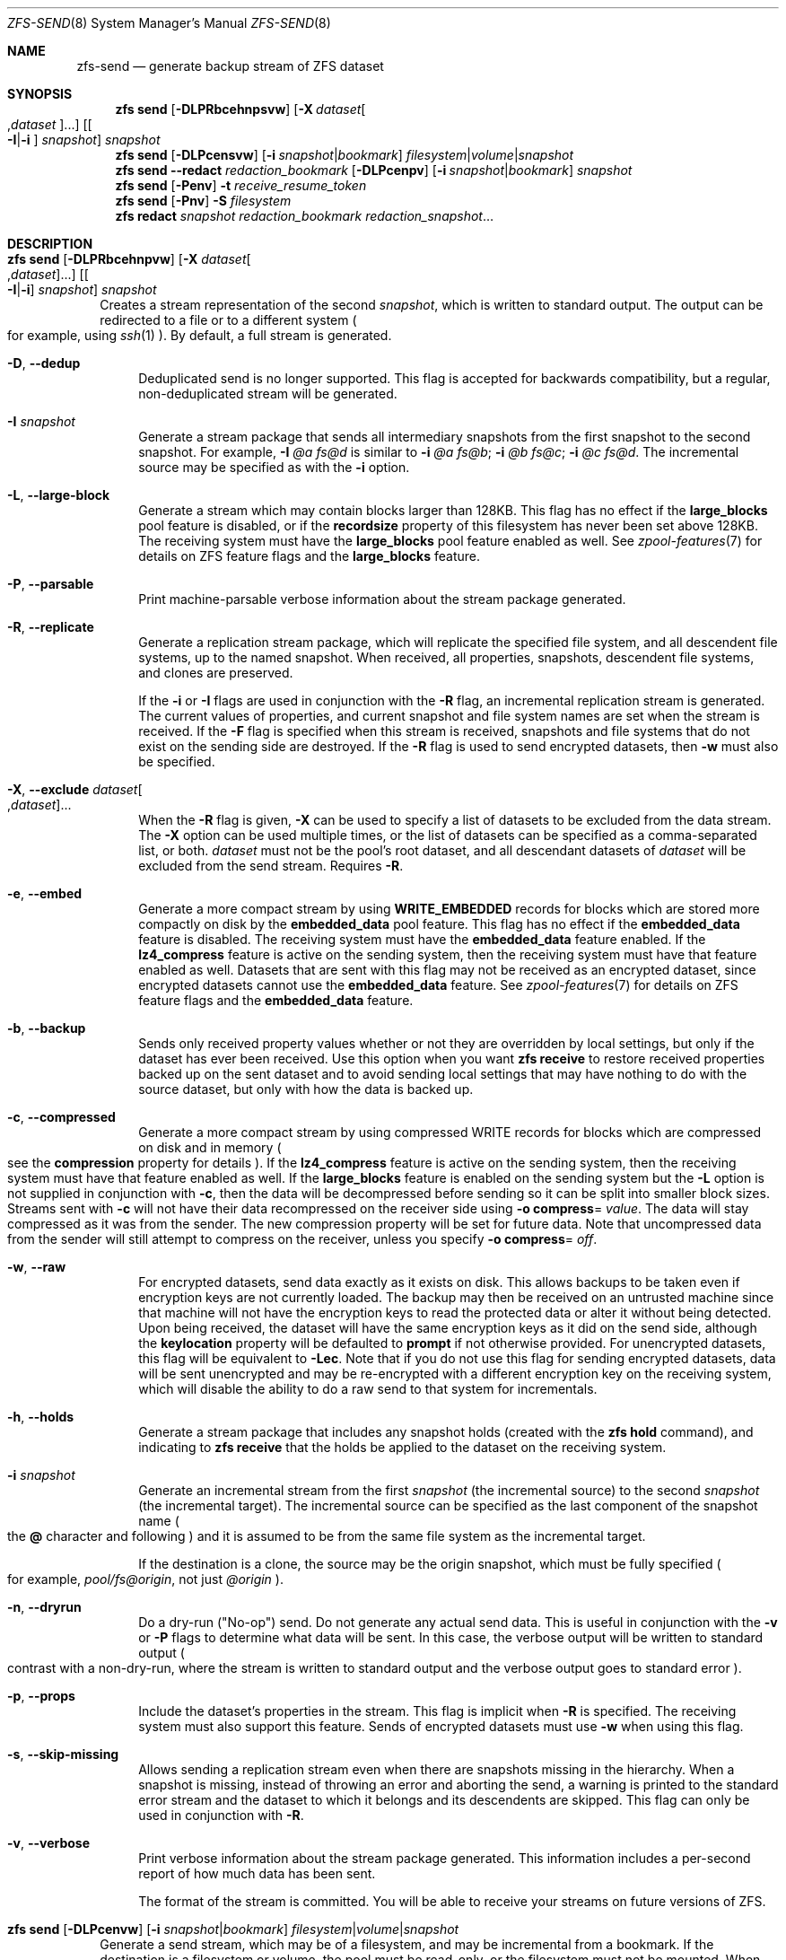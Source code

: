 .\"
.\" CDDL HEADER START
.\"
.\" The contents of this file are subject to the terms of the
.\" Common Development and Distribution License (the "License").
.\" You may not use this file except in compliance with the License.
.\"
.\" You can obtain a copy of the license at usr/src/OPENSOLARIS.LICENSE
.\" or http://www.opensolaris.org/os/licensing.
.\" See the License for the specific language governing permissions
.\" and limitations under the License.
.\"
.\" When distributing Covered Code, include this CDDL HEADER in each
.\" file and include the License file at usr/src/OPENSOLARIS.LICENSE.
.\" If applicable, add the following below this CDDL HEADER, with the
.\" fields enclosed by brackets "[]" replaced with your own identifying
.\" information: Portions Copyright [yyyy] [name of copyright owner]
.\"
.\" CDDL HEADER END
.\"
.\" Copyright (c) 2009 Sun Microsystems, Inc. All Rights Reserved.
.\" Copyright 2011 Joshua M. Clulow <josh@sysmgr.org>
.\" Copyright (c) 2011, 2019 by Delphix. All rights reserved.
.\" Copyright (c) 2013 by Saso Kiselkov. All rights reserved.
.\" Copyright (c) 2014, Joyent, Inc. All rights reserved.
.\" Copyright (c) 2014 by Adam Stevko. All rights reserved.
.\" Copyright (c) 2014 Integros [integros.com]
.\" Copyright 2019 Richard Laager. All rights reserved.
.\" Copyright 2018 Nexenta Systems, Inc.
.\" Copyright 2019 Joyent, Inc.
.\"
.Dd March 16, 2022
.Dt ZFS-SEND 8
.Os
.
.Sh NAME
.Nm zfs-send
.Nd generate backup stream of ZFS dataset
.Sh SYNOPSIS
.Nm zfs
.Cm send
.Op Fl DLPRbcehnpsvw
.Op Fl X Ar dataset Ns Oo , Ns Ar dataset Oc Ns ...
.Op Oo Fl I Ns | Ns Fl i Oc Ar snapshot
.Ar snapshot
.Nm zfs
.Cm send
.Op Fl DLPcensvw
.Op Fl i Ar snapshot Ns | Ns Ar bookmark
.Ar filesystem Ns | Ns Ar volume Ns | Ns Ar snapshot
.Nm zfs
.Cm send
.Fl -redact Ar redaction_bookmark
.Op Fl DLPcenpv
.Op Fl i Ar snapshot Ns | Ns Ar bookmark
.Ar snapshot
.Nm zfs
.Cm send
.Op Fl Penv
.Fl t
.Ar receive_resume_token
.Nm zfs
.Cm send
.Op Fl Pnv
.Fl S Ar filesystem
.Nm zfs
.Cm redact
.Ar snapshot redaction_bookmark
.Ar redaction_snapshot Ns …
.
.Sh DESCRIPTION
.Bl -tag -width ""
.It Xo
.Nm zfs
.Cm send
.Op Fl DLPRbcehnpvw
.Op Fl X Ar dataset Ns Oo , Ns Ar dataset Oc Ns ...
.Op Oo Fl I Ns | Ns Fl i Oc Ar snapshot
.Ar snapshot
.Xc
Creates a stream representation of the second
.Ar snapshot ,
which is written to standard output.
The output can be redirected to a file or to a different system
.Po for example, using
.Xr ssh 1
.Pc .
By default, a full stream is generated.
.Bl -tag -width "-D"
.It Fl D , -dedup
Deduplicated send is no longer supported.
This flag is accepted for backwards compatibility, but a regular,
non-deduplicated stream will be generated.
.It Fl I Ar snapshot
Generate a stream package that sends all intermediary snapshots from the first
snapshot to the second snapshot.
For example,
.Fl I Em @a Em fs@d
is similar to
.Fl i Em @a Em fs@b Ns \&; Fl i Em @b Em fs@c Ns \&; Fl i Em @c Em fs@d .
The incremental source may be specified as with the
.Fl i
option.
.It Fl L , -large-block
Generate a stream which may contain blocks larger than 128KB.
This flag has no effect if the
.Sy large_blocks
pool feature is disabled, or if the
.Sy recordsize
property of this filesystem has never been set above 128KB.
The receiving system must have the
.Sy large_blocks
pool feature enabled as well.
See
.Xr zpool-features 7
for details on ZFS feature flags and the
.Sy large_blocks
feature.
.It Fl P , -parsable
Print machine-parsable verbose information about the stream package generated.
.It Fl R , -replicate
Generate a replication stream package, which will replicate the specified
file system, and all descendent file systems, up to the named snapshot.
When received, all properties, snapshots, descendent file systems, and clones
are preserved.
.Pp
If the
.Fl i
or
.Fl I
flags are used in conjunction with the
.Fl R
flag, an incremental replication stream is generated.
The current values of properties, and current snapshot and file system names are
set when the stream is received.
If the
.Fl F
flag is specified when this stream is received, snapshots and file systems that
do not exist on the sending side are destroyed.
If the
.Fl R
flag is used to send encrypted datasets, then
.Fl w
must also be specified.
.It Fl X , -exclude Ar dataset Ns Oo , Ns Ar dataset Oc Ns ...
When the
.Fl R
flag is given,
.Fl X
can be used to specify a list of datasets to be excluded from the
data stream.
The
.Fl X
option can be used multiple times, or the list of datasets can be
specified as a comma-separated list, or both.
.Ar dataset
must not be the pool's root dataset, and all descendant datasets of
.Ar dataset
will be excluded from the send stream.
Requires
.Fl R .
.It Fl e , -embed
Generate a more compact stream by using
.Sy WRITE_EMBEDDED
records for blocks which are stored more compactly on disk by the
.Sy embedded_data
pool feature.
This flag has no effect if the
.Sy embedded_data
feature is disabled.
The receiving system must have the
.Sy embedded_data
feature enabled.
If the
.Sy lz4_compress
feature is active on the sending system, then the receiving system must have
that feature enabled as well.
Datasets that are sent with this flag may not be
received as an encrypted dataset, since encrypted datasets cannot use the
.Sy embedded_data
feature.
See
.Xr zpool-features 7
for details on ZFS feature flags and the
.Sy embedded_data
feature.
.It Fl b , -backup
Sends only received property values whether or not they are overridden by local
settings, but only if the dataset has ever been received.
Use this option when you want
.Nm zfs Cm receive
to restore received properties backed up on the sent dataset and to avoid
sending local settings that may have nothing to do with the source dataset,
but only with how the data is backed up.
.It Fl c , -compressed
Generate a more compact stream by using compressed WRITE records for blocks
which are compressed on disk and in memory
.Po see the
.Sy compression
property for details
.Pc .
If the
.Sy lz4_compress
feature is active on the sending system, then the receiving system must have
that feature enabled as well.
If the
.Sy large_blocks
feature is enabled on the sending system but the
.Fl L
option is not supplied in conjunction with
.Fl c ,
then the data will be decompressed before sending so it can be split into
smaller block sizes.
Streams sent with
.Fl c
will not have their data recompressed on the receiver side using
.Fl o Sy compress Ns = Ar value .
The data will stay compressed as it was from the sender.
The new compression property will be set for future data.
Note that uncompressed data from the sender will still attempt to
compress on the receiver, unless you specify
.Fl o Sy compress Ns = Em off .
.It Fl w , -raw
For encrypted datasets, send data exactly as it exists on disk.
This allows backups to be taken even if encryption keys are not currently loaded.
The backup may then be received on an untrusted machine since that machine will
not have the encryption keys to read the protected data or alter it without
being detected.
Upon being received, the dataset will have the same encryption
keys as it did on the send side, although the
.Sy keylocation
property will be defaulted to
.Sy prompt
if not otherwise provided.
For unencrypted datasets, this flag will be equivalent to
.Fl Lec .
Note that if you do not use this flag for sending encrypted datasets, data will
be sent unencrypted and may be re-encrypted with a different encryption key on
the receiving system, which will disable the ability to do a raw send to that
system for incrementals.
.It Fl h , -holds
Generate a stream package that includes any snapshot holds (created with the
.Nm zfs Cm hold
command), and indicating to
.Nm zfs Cm receive
that the holds be applied to the dataset on the receiving system.
.It Fl i Ar snapshot
Generate an incremental stream from the first
.Ar snapshot
.Pq the incremental source
to the second
.Ar snapshot
.Pq the incremental target .
The incremental source can be specified as the last component of the snapshot
name
.Po the
.Sy @
character and following
.Pc
and it is assumed to be from the same file system as the incremental target.
.Pp
If the destination is a clone, the source may be the origin snapshot, which must
be fully specified
.Po for example,
.Em pool/fs@origin ,
not just
.Em @origin
.Pc .
.It Fl n , -dryrun
Do a dry-run
.Pq Qq No-op
send.
Do not generate any actual send data.
This is useful in conjunction with the
.Fl v
or
.Fl P
flags to determine what data will be sent.
In this case, the verbose output will be written to standard output
.Po contrast with a non-dry-run, where the stream is written to standard output
and the verbose output goes to standard error
.Pc .
.It Fl p , -props
Include the dataset's properties in the stream.
This flag is implicit when
.Fl R
is specified.
The receiving system must also support this feature.
Sends of encrypted datasets must use
.Fl w
when using this flag.
.It Fl s , -skip-missing
Allows sending a replication stream even when there are snapshots missing in the
hierarchy.
When a snapshot is missing, instead of throwing an error and aborting the send,
a warning is printed to the standard error stream and the dataset to which it belongs
and its descendents are skipped.
This flag can only be used in conjunction with
.Fl R .
.It Fl v , -verbose
Print verbose information about the stream package generated.
This information includes a per-second report of how much data has been sent.
.Pp
The format of the stream is committed.
You will be able to receive your streams on future versions of ZFS.
.El
.It Xo
.Nm zfs
.Cm send
.Op Fl DLPcenvw
.Op Fl i Ar snapshot Ns | Ns Ar bookmark
.Ar filesystem Ns | Ns Ar volume Ns | Ns Ar snapshot
.Xc
Generate a send stream, which may be of a filesystem, and may be incremental
from a bookmark.
If the destination is a filesystem or volume, the pool must be read-only, or the
filesystem must not be mounted.
When the stream generated from a filesystem or volume is received, the default
snapshot name will be
.Qq --head-- .
.Bl -tag -width "-D"
.It Fl D , -dedup
Deduplicated send is no longer supported.
This flag is accepted for backwards compatibility, but a regular,
non-deduplicated stream will be generated.
.It Fl L , -large-block
Generate a stream which may contain blocks larger than 128KB.
This flag has no effect if the
.Sy large_blocks
pool feature is disabled, or if the
.Sy recordsize
property of this filesystem has never been set above 128KB.
The receiving system must have the
.Sy large_blocks
pool feature enabled as well.
See
.Xr zpool-features 7
for details on ZFS feature flags and the
.Sy large_blocks
feature.
.It Fl P , -parsable
Print machine-parsable verbose information about the stream package generated.
.It Fl c , -compressed
Generate a more compact stream by using compressed WRITE records for blocks
which are compressed on disk and in memory
.Po see the
.Sy compression
property for details
.Pc .
If the
.Sy lz4_compress
feature is active on the sending system, then the receiving system must have
that feature enabled as well.
If the
.Sy large_blocks
feature is enabled on the sending system but the
.Fl L
option is not supplied in conjunction with
.Fl c ,
then the data will be decompressed before sending so it can be split into
smaller block sizes.
.It Fl w , -raw
For encrypted datasets, send data exactly as it exists on disk.
This allows backups to be taken even if encryption keys are not currently loaded.
The backup may then be received on an untrusted machine since that machine will
not have the encryption keys to read the protected data or alter it without
being detected.
Upon being received, the dataset will have the same encryption
keys as it did on the send side, although the
.Sy keylocation
property will be defaulted to
.Sy prompt
if not otherwise provided.
For unencrypted datasets, this flag will be equivalent to
.Fl Lec .
Note that if you do not use this flag for sending encrypted datasets, data will
be sent unencrypted and may be re-encrypted with a different encryption key on
the receiving system, which will disable the ability to do a raw send to that
system for incrementals.
.It Fl e , -embed
Generate a more compact stream by using
.Sy WRITE_EMBEDDED
records for blocks which are stored more compactly on disk by the
.Sy embedded_data
pool feature.
This flag has no effect if the
.Sy embedded_data
feature is disabled.
The receiving system must have the
.Sy embedded_data
feature enabled.
If the
.Sy lz4_compress
feature is active on the sending system, then the receiving system must have
that feature enabled as well.
Datasets that are sent with this flag may not be received as an encrypted dataset,
since encrypted datasets cannot use the
.Sy embedded_data
feature.
See
.Xr zpool-features 7
for details on ZFS feature flags and the
.Sy embedded_data
feature.
.It Fl i Ar snapshot Ns | Ns Ar bookmark
Generate an incremental send stream.
The incremental source must be an earlier snapshot in the destination's history.
It will commonly be an earlier snapshot in the destination's file system, in
which case it can be specified as the last component of the name
.Po the
.Sy #
or
.Sy @
character and following
.Pc .
.Pp
If the incremental target is a clone, the incremental source can be the origin
snapshot, or an earlier snapshot in the origin's filesystem, or the origin's
origin, etc.
.It Fl n , -dryrun
Do a dry-run
.Pq Qq No-op
send.
Do not generate any actual send data.
This is useful in conjunction with the
.Fl v
or
.Fl P
flags to determine what data will be sent.
In this case, the verbose output will be written to standard output
.Po contrast with a non-dry-run, where the stream is written to standard output
and the verbose output goes to standard error
.Pc .
.It Fl v , -verbose
Print verbose information about the stream package generated.
This information includes a per-second report of how much data has been sent.
.El
.It Xo
.Nm zfs
.Cm send
.Fl -redact Ar redaction_bookmark
.Op Fl DLPcenpv
.Op Fl i Ar snapshot Ns | Ns Ar bookmark
.Ar snapshot
.Xc
Generate a redacted send stream.
This send stream contains all blocks from the snapshot being sent that aren't
included in the redaction list contained in the bookmark specified by the
.Fl -redact
(or
.Fl d )
flag.
The resulting send stream is said to be redacted with respect to the snapshots
the bookmark specified by the
.Fl -redact No flag was created with.
The bookmark must have been created by running
.Nm zfs Cm redact
on the snapshot being sent.
.Pp
This feature can be used to allow clones of a filesystem to be made available on
a remote system, in the case where their parent need not (or needs to not) be
usable.
For example, if a filesystem contains sensitive data, and it has clones where
that sensitive data has been secured or replaced with dummy data, redacted sends
can be used to replicate the secured data without replicating the original
sensitive data, while still sharing all possible blocks.
A snapshot that has been redacted with respect to a set of snapshots will
contain all blocks referenced by at least one snapshot in the set, but will
contain none of the blocks referenced by none of the snapshots in the set.
In other words, if all snapshots in the set have modified a given block in the
parent, that block will not be sent; but if one or more snapshots have not
modified a block in the parent, they will still reference the parent's block, so
that block will be sent.
Note that only user data will be redacted.
.Pp
When the redacted send stream is received, we will generate a redacted
snapshot.
Due to the nature of redaction, a redacted dataset can only be used in the
following ways:
.Bl -enum -width "a."
.It
To receive, as a clone, an incremental send from the original snapshot to one
of the snapshots it was redacted with respect to.
In this case, the stream will produce a valid dataset when received because all
blocks that were redacted in the parent are guaranteed to be present in the
child's send stream.
This use case will produce a normal snapshot, which can be used just like other
snapshots.
.
.It
To receive an incremental send from the original snapshot to something
redacted with respect to a subset of the set of snapshots the initial snapshot
was redacted with respect to.
In this case, each block that was redacted in the original is still redacted
(redacting with respect to additional snapshots causes less data to be redacted
(because the snapshots define what is permitted, and everything else is
redacted)).
This use case will produce a new redacted snapshot.
.It
To receive an incremental send from a redaction bookmark of the original
snapshot that was created when redacting with respect to a subset of the set of
snapshots the initial snapshot was created with respect to
anything else.
A send stream from such a redaction bookmark will contain all of the blocks
necessary to fill in any redacted data, should it be needed, because the sending
system is aware of what blocks were originally redacted.
This will either produce a normal snapshot or a redacted one, depending on
whether the new send stream is redacted.
.It
To receive an incremental send from a redacted version of the initial
snapshot that is redacted with respect to a subject of the set of snapshots the
initial snapshot was created with respect to.
A send stream from a compatible redacted dataset will contain all of the blocks
necessary to fill in any redacted data.
This will either produce a normal snapshot or a redacted one, depending on
whether the new send stream is redacted.
.It
To receive a full send as a clone of the redacted snapshot.
Since the stream is a full send, it definitionally contains all the data needed
to create a new dataset.
This use case will either produce a normal snapshot or a redacted one, depending
on whether the full send stream was redacted.
.El
.Pp
These restrictions are detected and enforced by
.Nm zfs Cm receive ;
a redacted send stream will contain the list of snapshots that the stream is
redacted with respect to.
These are stored with the redacted snapshot, and are used to detect and
correctly handle the cases above.
Note that for technical reasons,
raw sends and redacted sends cannot be combined at this time.
.It Xo
.Nm zfs
.Cm send
.Op Fl Penv
.Fl t
.Ar receive_resume_token
.Xc
Creates a send stream which resumes an interrupted receive.
The
.Ar receive_resume_token
is the value of this property on the filesystem or volume that was being
received into.
See the documentation for
.Nm zfs Cm receive Fl s
for more details.
.It Xo
.Nm zfs
.Cm send
.Op Fl Pnv
.Op Fl i Ar snapshot Ns | Ns Ar bookmark
.Fl S
.Ar filesystem
.Xc
Generate a send stream from a dataset that has been partially received.
.Bl -tag -width "-L"
.It Fl S , -saved
This flag requires that the specified filesystem previously received a resumable
send that did not finish and was interrupted.
In such scenarios this flag
enables the user to send this partially received state.
Using this flag will always use the last fully received snapshot
as the incremental source if it exists.
.El
.It Xo
.Nm zfs
.Cm redact
.Ar snapshot redaction_bookmark
.Ar redaction_snapshot Ns …
.Xc
Generate a new redaction bookmark.
In addition to the typical bookmark information, a redaction bookmark contains
the list of redacted blocks and the list of redaction snapshots specified.
The redacted blocks are blocks in the snapshot which are not referenced by any
of the redaction snapshots.
These blocks are found by iterating over the metadata in each redaction snapshot
to determine what has been changed since the target snapshot.
Redaction is designed to support redacted zfs sends; see the entry for
.Nm zfs Cm send
for more information on the purpose of this operation.
If a redact operation fails partway through (due to an error or a system
failure), the redaction can be resumed by rerunning the same command.
.El
.Ss Redaction
ZFS has support for a limited version of data subsetting, in the form of
redaction.
Using the
.Nm zfs Cm redact
command, a
.Sy redaction bookmark
can be created that stores a list of blocks containing sensitive information.
When provided to
.Nm zfs Cm send ,
this causes a
.Sy redacted send
to occur.
Redacted sends omit the blocks containing sensitive information,
replacing them with REDACT records.
When these send streams are received, a
.Sy redacted dataset
is created.
A redacted dataset cannot be mounted by default, since it is incomplete.
It can be used to receive other send streams.
In this way datasets can be used for data backup and replication,
with all the benefits that zfs send and receive have to offer,
while protecting sensitive information from being
stored on less-trusted machines or services.
.Pp
For the purposes of redaction, there are two steps to the process.
A redact step, and a send/receive step.
First, a redaction bookmark is created.
This is done by providing the
.Nm zfs Cm redact
command with a parent snapshot, a bookmark to be created, and a number of
redaction snapshots.
These redaction snapshots must be descendants of the parent snapshot,
and they should modify data that is considered sensitive in some way.
Any blocks of data modified by all of the redaction snapshots will
be listed in the redaction bookmark, because it represents the truly sensitive
information.
When it comes to the send step, the send process will not send
the blocks listed in the redaction bookmark, instead replacing them with
REDACT records.
When received on the target system, this will create a
redacted dataset, missing the data that corresponds to the blocks in the
redaction bookmark on the sending system.
The incremental send streams from
the original parent to the redaction snapshots can then also be received on
the target system, and this will produce a complete snapshot that can be used
normally.
Incrementals from one snapshot on the parent filesystem and another
can also be done by sending from the redaction bookmark, rather than the
snapshots themselves.
.Pp
In order to make the purpose of the feature more clear, an example is provided.
Consider a zfs filesystem containing four files.
These files represent information for an online shopping service.
One file contains a list of usernames and passwords, another contains purchase histories,
a third contains click tracking data, and a fourth contains user preferences.
The owner of this data wants to make it available for their development teams to
test against, and their market research teams to do analysis on.
The development teams need information about user preferences and the click
tracking data, while the market research teams need information about purchase
histories and user preferences.
Neither needs access to the usernames and passwords.
However, because all of this data is stored in one ZFS filesystem,
it must all be sent and received together.
In addition, the owner of the data
wants to take advantage of features like compression, checksumming, and
snapshots, so they do want to continue to use ZFS to store and transmit their data.
Redaction can help them do so.
First, they would make two clones of a snapshot of the data on the source.
In one clone, they create the setup they want their market research team to see;
they delete the usernames and passwords file,
and overwrite the click tracking data with dummy information.
In another, they create the setup they want the development teams
to see, by replacing the passwords with fake information and replacing the
purchase histories with randomly generated ones.
They would then create a redaction bookmark on the parent snapshot,
using snapshots on the two clones as redaction snapshots.
The parent can then be sent, redacted, to the target
server where the research and development teams have access.
Finally, incremental sends from the parent snapshot to each of the clones can be sent
to and received on the target server; these snapshots are identical to the
ones on the source, and are ready to be used, while the parent snapshot on the
target contains none of the username and password data present on the source,
because it was removed by the redacted send operation.
.
.Sh EXAMPLES
.\" These are, respectively, examples 12, 13 from zfs.8
.\" Make sure to update them bidirectionally
.Ss Example 1 : No Remotely Replicating ZFS Data
The following commands send a full stream and then an incremental stream to a
remote machine, restoring them into
.Em poolB/received/fs@a
and
.Em poolB/received/fs@b ,
respectively.
.Em poolB
must contain the file system
.Em poolB/received ,
and must not initially contain
.Em poolB/received/fs .
.Bd -literal -compact -offset Ds
.No # Nm zfs Cm send Ar pool/fs@a |
.No "   " Nm ssh Ar host Nm zfs Cm receive Ar poolB/received/fs Ns @ Ns Ar a
.No # Nm zfs Cm send Fl i Ar a pool/fs@b |
.No "   " Nm ssh Ar host Nm zfs Cm receive Ar poolB/received/fs
.Ed
.
.Ss Example 2 : No Using the Nm zfs Cm receive Fl d No Option
The following command sends a full stream of
.Ar poolA/fsA/fsB@snap
to a remote machine, receiving it into
.Ar poolB/received/fsA/fsB@snap .
The
.Ar fsA/fsB@snap
portion of the received snapshot's name is determined from the name of the sent
snapshot.
.Ar poolB
must contain the file system
.Ar poolB/received .
If
.Ar poolB/received/fsA
does not exist, it is created as an empty file system.
.Bd -literal -compact -offset Ds
.No # Nm zfs Cm send Ar poolA/fsA/fsB@snap |
.No "   " Nm ssh Ar host Nm zfs Cm receive Fl d Ar poolB/received
.Ed
.
.Sh SEE ALSO
.Xr zfs-bookmark 8 ,
.Xr zfs-receive 8 ,
.Xr zfs-redact 8 ,
.Xr zfs-snapshot 8
